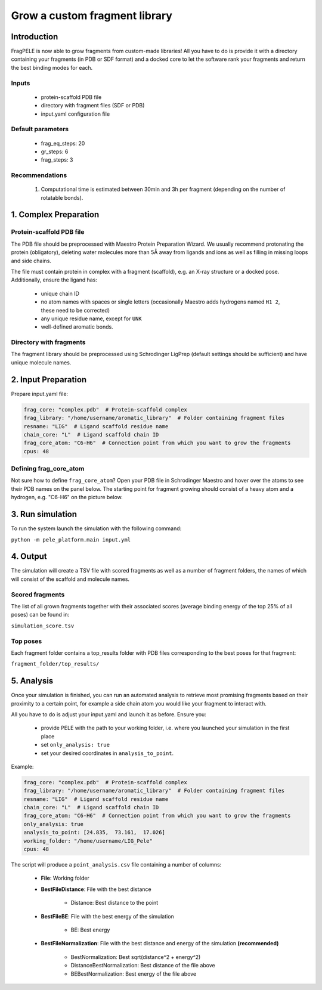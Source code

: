 Grow a custom fragment library
================================

Introduction
-------------

FragPELE is now able to grow fragments from custom-made libraries! All you have to do is provide it with a directory
containing your fragments (in PDB or SDF format) and a docked core to let the software rank your fragments and return the
best binding modes for each.

Inputs
+++++++++

    - protein-scaffold PDB file
    - directory with fragment files (SDF or PDB)
    - input.yaml configuration file

Default parameters
+++++++++++++++++++

    - frag_eq_steps: 20
    - gr_steps: 6
    - frag_steps: 3


Recommendations
+++++++++++++++++

    #. Computational time is estimated between 30min and 3h per fragment (depending on the number of rotatable bonds).

1. Complex Preparation
-------------------------

Protein-scaffold PDB file
++++++++++++++++++++++++++++

The PDB file should be preprocessed with Maestro Protein Preparation Wizard. We usually recommend protonating the
protein (obligatory), deleting water molecules more than 5Å away from ligands and ions as well as filling in missing
loops and side chains.

The file must contain protein in complex with a fragment (scaffold), e.g. an X-ray structure or a docked pose.
Additionally, ensure the ligand has:

 - unique chain ID
 - no atom names with spaces or single letters (occasionally Maestro adds hydrogens named ``H1 2``, these need to be corrected)
 - any unique residue name, except for ``UNK``
 - well-defined aromatic bonds.

Directory with fragments
+++++++++++++++++++++++++

The fragment library should be preprocessed using Schrodinger LigPrep (default settings should be sufficient) and
have unique molecule names.

2. Input Preparation
---------------------

Prepare input.yaml file:

..  code-block:: yaml

    frag_core: "complex.pdb"  # Protein-scaffold complex
    frag_library: "/home/username/aromatic_library"  # Folder containing fragment files
    resname: "LIG"  # Ligand scaffold residue name
    chain_core: "L"  # Ligand scaffold chain ID
    frag_core_atom: "C6-H6"  # Connection point from which you want to grow the fragments
    cpus: 48

Defining frag_core_atom
++++++++++++++++++++++++++++

Not sure how to define ``frag_core_atom``?
Open your PDB file in Schrodinger Maestro and hover over the atoms to see their PDB names on the panel below.
The starting point for fragment growing should consist of a heavy atom and a hydrogen, e.g. "C6-H6" on the picture below.

.. image:: ../../img/libraries_2.png
    :width: 400
    :align: center

3. Run simulation
--------------------

To run the system launch the simulation with the following command:

``python -m pele_platform.main input.yml``

4. Output
--------------

The simulation will create a TSV file with scored fragments as well as a number of fragment folders, the names of which will consist of the scaffold and molecule names.

Scored fragments
++++++++++++++++++

The list of all grown fragments together with their associated scores (average binding energy of the top 25% of all poses)
can be found in:

``simulation_score.tsv``


Top poses
++++++++++++

Each fragment folder contains a top_results folder with PDB files corresponding to the best poses for that fragment:

``fragment_folder/top_results/``


5. Analysis
--------------

Once your simulation is finished, you can run an automated analysis to retrieve most promising fragments based on their
proximity to a certain point, for example a side chain atom you would like your fragment to interact with.

All you have to do is adjust your input.yaml and launch it as before. Ensure you:

    - provide PELE with the path to your working folder, i.e. where you launched your simulation in the first place
    - set ``only_analysis: true``
    - set your desired coordinates in ``analysis_to_point``.

Example:

..  code-block:: yaml

    frag_core: "complex.pdb"  # Protein-scaffold complex
    frag_library: "/home/username/aromatic_library"  # Folder containing fragment files
    resname: "LIG"  # Ligand scaffold residue name
    chain_core: "L"  # Ligand scaffold chain ID
    frag_core_atom: "C6-H6"  # Connection point from which you want to grow the fragments
    only_analysis: true
    analysis_to_point: [24.835,  73.161,  17.026]
    working_folder: "/home/username/LIG_Pele"
    cpus: 48

The script will produce a ``point_analysis.csv`` file containing a number of columns:

    - **File**: Working folder

    - **BestFileDistance**: File with the best distance

        - Distance: Best distance to the point

    - **BestFileBE**: File with the best energy of the simulation

        - BE: Best energy

    - **BestFileNormalization**: File with the best distance and energy of the simulation **(recommended)**

        - BestNormalization: Best sqrt(distance^2 + energy^2)
        - DistanceBestNormalization: Best distance of the file above
        - BEBestNormalization: Best energy of the file above
